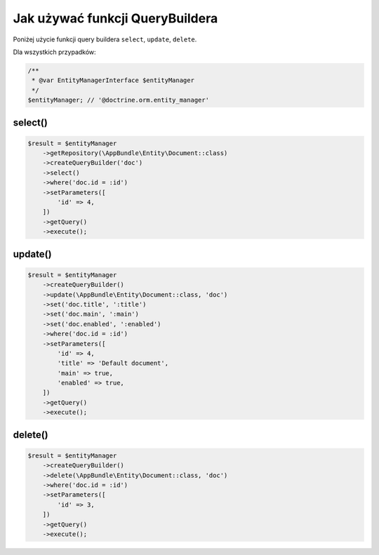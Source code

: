 Jak używać funkcji QueryBuildera
--------------------------------

Poniżej użycie funkcji query buildera ``select``, ``update``, ``delete``.

Dla wszystkich przypadków:

.. code-block:: php

    /**
     * @var EntityManagerInterface $entityManager
     */
    $entityManager; // '@doctrine.orm.entity_manager'

select()
========

.. code-block:: php

    $result = $entityManager
        ->getRepository(\AppBundle\Entity\Document::class)
        ->createQueryBuilder('doc')
        ->select()
        ->where('doc.id = :id')
        ->setParameters([
            'id' => 4,
        ])
        ->getQuery()
        ->execute();

update()
========

.. code-block:: php

    $result = $entityManager
        ->createQueryBuilder()
        ->update(\AppBundle\Entity\Document::class, 'doc')
        ->set('doc.title', ':title')
        ->set('doc.main', ':main')
        ->set('doc.enabled', ':enabled')
        ->where('doc.id = :id')
        ->setParameters([
            'id' => 4,
            'title' => 'Default document',
            'main' => true,
            'enabled' => true,
        ])
        ->getQuery()
        ->execute();

delete()
========

.. code-block:: php

    $result = $entityManager
        ->createQueryBuilder()
        ->delete(\AppBundle\Entity\Document::class, 'doc')
        ->where('doc.id = :id')
        ->setParameters([
            'id' => 3,
        ])
        ->getQuery()
        ->execute();


